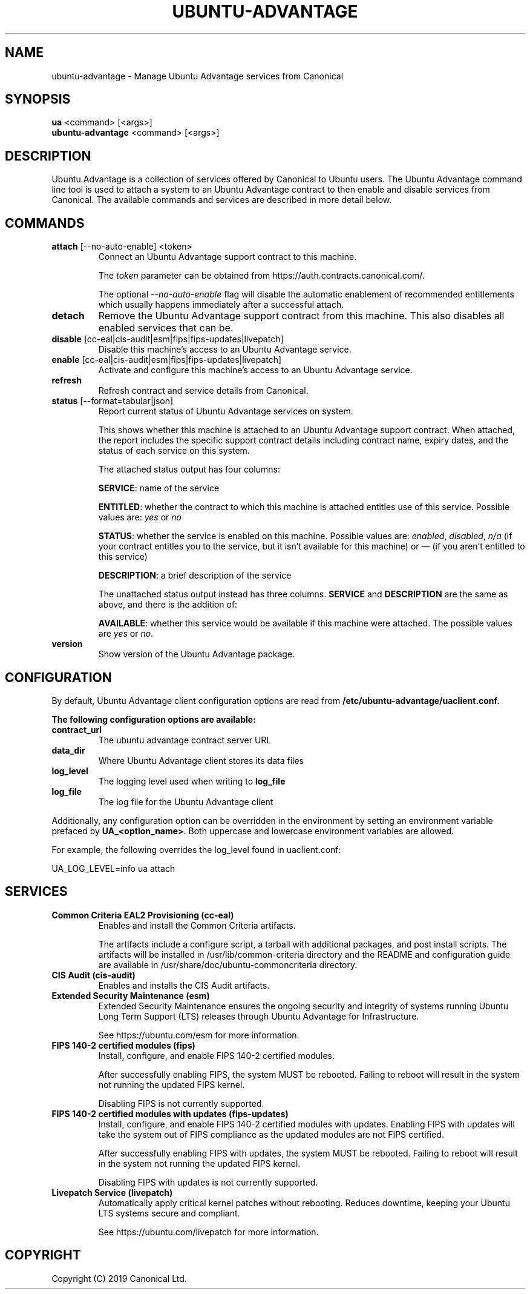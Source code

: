 .TH "UBUNTU-ADVANTAGE" "1" "29 March 2019" "Canonical Ltd." "Ubuntu Advantage"


.SH NAME
ubuntu-advantage \- Manage Ubuntu Advantage services from Canonical


.SH SYNOPSIS
.BR "ua" " <command> [<args>]"
.br
.BR "ubuntu-advantage" " <command> [<args>]"


.SH DESCRIPTION
Ubuntu Advantage is a collection of services offered by Canonical to
Ubuntu users. The Ubuntu Advantage command line tool is used to attach
a system to an Ubuntu Advantage contract to then enable and disable
services from Canonical. The available commands and services are
described in more detail below.


.SH COMMANDS
.TP
.BR "attach" " [--no-auto-enable] <token>"
Connect an Ubuntu Advantage support contract to this machine.

The \fItoken\fR parameter can be obtained from
https://auth.contracts.canonical.com/.

The optional \fI--no-auto-enable\fR flag will disable the automatic
enablement of recommended entitlements which usually happens immediately
after a successful attach.

.TP
.B detach
Remove the Ubuntu Advantage support contract from this machine. This
also disables all enabled services that can be.

.TP
.BR "disable" " [cc-eal|cis-audit|esm|fips|fips-updates|livepatch]"
Disable this machine's access to an Ubuntu Advantage service.

.TP
.BR "enable" " [cc-eal|cis-audit|esm|fips|fips-updates|livepatch]"
Activate and configure this machine's access to an Ubuntu Advantage
service.

.TP
.B refresh
Refresh contract and service details from Canonical.

.TP
.BR "status" " [--format=tabular|json]"
Report current status of Ubuntu Advantage services on system.

This shows whether this machine is attached to an Ubuntu Advantage
support contract. When attached, the report includes the specific
support contract details including contract name, expiry dates, and the
status of each service on this system.

The attached status output has four columns:

.BR "SERVICE" ":"
name of the service

.BR "ENTITLED" ":"
whether the contract to which this machine is attached entitles use of
this service. Possible values are: \fIyes\fR or \fIno\fR

.BR "STATUS" ":"
whether the service is enabled on this machine.
Possible values are: \fIenabled\fR, \fIdisabled\fR, \fIn/a\fR (if your
contract entitles you to the service, but it isn't available for this
machine) or \fI—\fR (if you aren't entitled to this service)

.BR "DESCRIPTION" ":"
a brief description of the service

The unattached status output instead has three columns. \fBSERVICE\fR
and \fBDESCRIPTION\fR are the same as above, and there is the addition
of:

.BR "AVAILABLE" ":"
whether this service would be available if this machine were attached.
The possible values are \fIyes\fR or \fIno\fR.

.TP
.B version
Show version of the Ubuntu Advantage package.


.SH CONFIGURATION
By default, Ubuntu Advantage client configuration options are read from
\fB/etc/ubuntu-advantage/uaclient.conf\fB.

The following configuration options are available:
.TP
.B
\fBcontract_url\fP
The ubuntu advantage contract server URL
.TP
.B
\fBdata_dir\fP
Where Ubuntu Advantage client stores its data files
.TP
.B
\fBlog_level\fP
The logging level used when writing to \fBlog_file\fP
.TP
.B
\fBlog_file\fP
The log file for the Ubuntu Advantage client

.P
Additionally, any configuration option can be overridden in the environment
by setting an environment variable prefaced by \fBUA_<option_name>\fP. Both
uppercase and lowercase environment variables are allowed.

For example, the following overrides the log_level found in uaclient.conf:
.PP
.nf
.fam C
  UA_LOG_LEVEL=info ua attach
.fam T
.fi


.SH SERVICES
.TP
.B "Common Criteria EAL2 Provisioning (cc-eal)"
Enables and install the Common Criteria artifacts.

The artifacts include a configure script, a tarball with additional
packages, and post install scripts. The artifacts will be installed in
/usr/lib/common-criteria directory and the README and configuration
guide are available in /usr/share/doc/ubuntu-commoncriteria directory.

.TP
.B "CIS Audit (cis-audit)"
Enables and installs the CIS Audit artifacts.

.TP
.B "Extended Security Maintenance (esm)"
Extended Security Maintenance ensures the ongoing security and
integrity of systems running Ubuntu Long Term Support (LTS) releases
through Ubuntu Advantage for Infrastructure.

See https://ubuntu.com/esm for more information.

.TP
.B "FIPS 140-2 certified modules (fips)"
Install, configure, and enable FIPS 140-2 certified modules.

After successfully enabling FIPS, the system MUST be rebooted. Failing
to reboot will result in the system not running the updated FIPS
kernel.

Disabling FIPS is not currently supported.

.TP
.B "FIPS 140-2 certified modules with updates (fips-updates)"
Install, configure, and enable FIPS 140-2 certified modules with
updates. Enabling FIPS with updates will take the system out of FIPS
compliance as the updated modules are not FIPS certified.

After successfully enabling FIPS with updates, the system MUST be
rebooted. Failing to reboot will result in the system not running the
updated FIPS kernel.

Disabling FIPS with updates is not currently supported.

.TP
.B "Livepatch Service (livepatch)"
Automatically apply critical kernel patches without rebooting. Reduces
downtime, keeping your Ubuntu LTS systems secure and compliant.

See https://ubuntu.com/livepatch for more information.


.SH COPYRIGHT
Copyright (C) 2019 Canonical Ltd.
